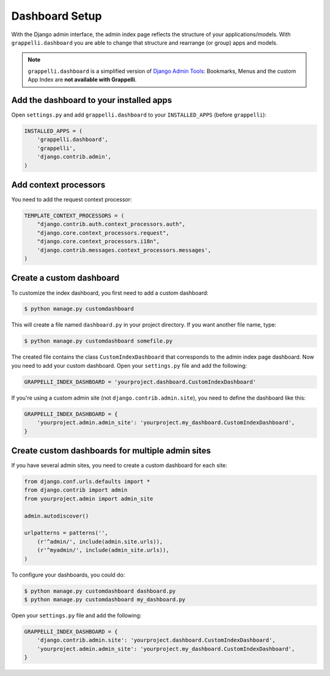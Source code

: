.. |grappelli| replace:: Grappelli
.. |filebrowser| replace:: FileBrowser

.. _dashboard_setup:

Dashboard Setup
===============

With the Django admin interface, the admin index page reflects the structure of your applications/models. With ``grappelli.dashboard`` you are able to change that structure and rearrange (or group) apps and models.

.. note::
    ``grappelli.dashboard`` is a simplified version of `Django Admin Tools <http://packages.python.org/django-admin-tools/>`_: Bookmarks, Menus and the custom App Index are **not available with Grappelli**.

Add the dashboard to your installed apps
----------------------------------------

Open ``settings.py`` and add ``grappelli.dashboard`` to your ``INSTALLED_APPS`` (before ``grappelli``):

.. code-block:: python

    INSTALLED_APPS = (
        'grappelli.dashboard',
        'grappelli',
        'django.contrib.admin',
    )

Add context processors
----------------------

You need to add the request context processor:

.. code-block:: python

    TEMPLATE_CONTEXT_PROCESSORS = (
        "django.contrib.auth.context_processors.auth",
        "django.core.context_processors.request",
        "django.core.context_processors.i18n",
        'django.contrib.messages.context_processors.messages',
    )

Create a custom dashboard
-------------------------

To customize the index dashboard, you first need to add a custom dashboard:

.. code-block:: bash
    
    $ python manage.py customdashboard

This will create a file named ``dashboard.py`` in your project directory.
If you want another file name, type:

.. code-block:: bash

    $ python manage.py customdashboard somefile.py

The created file contains the class ``CustomIndexDashboard`` that corresponds to the admin index page dashboard. Now you need to add your custom dashboard. Open your ``settings.py`` file and add the following:

.. code-block:: python

    GRAPPELLI_INDEX_DASHBOARD = 'yourproject.dashboard.CustomIndexDashboard'

If you're using a custom admin site (not ``django.contrib.admin.site``), you need to define the dashboard like this:

.. code-block:: python

    GRAPPELLI_INDEX_DASHBOARD = {
        'yourproject.admin.admin_site': 'yourproject.my_dashboard.CustomIndexDashboard',
    }

Create custom dashboards for multiple admin sites
-------------------------------------------------

If you have several admin sites, you need to create a custom dashboard for each site:

.. code-block:: python

    from django.conf.urls.defaults import *
    from django.contrib import admin
    from yourproject.admin import admin_site

    admin.autodiscover()

    urlpatterns = patterns('',
        (r'^admin/', include(admin.site.urls)),
        (r'^myadmin/', include(admin_site.urls)),
    )

To configure your dashboards, you could do:

.. code-block:: bash

    $ python manage.py customdashboard dashboard.py
    $ python manage.py customdashboard my_dashboard.py

Open your ``settings.py`` file and add the following:

.. code-block:: python

    GRAPPELLI_INDEX_DASHBOARD = {
        'django.contrib.admin.site': 'yourproject.dashboard.CustomIndexDashboard',
        'yourproject.admin.admin_site': 'yourproject.my_dashboard.CustomIndexDashboard',
    }